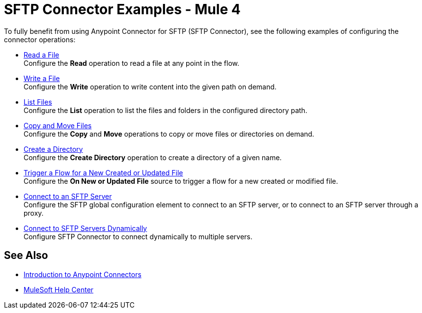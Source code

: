 = SFTP Connector Examples - Mule 4

To fully benefit from using Anypoint Connector for SFTP (SFTP Connector), see the following examples of configuring the connector operations:

* xref:sftp-read.adoc[Read a File] +
Configure the *Read* operation to read a file at any point in the flow.
* xref:sftp-write.adoc[Write a File] +
Configure the *Write* operation to write content into the given path on demand.
* xref:sftp-list.adoc[List Files] +
Configure the *List* operation to list the files and folders in the configured directory path.
* xref:sftp-copy-move.adoc[Copy and Move Files] +
Configure the *Copy* and *Move* operations to copy or move files or directories on demand.
* xref:sftp-create-directory.adoc[Create a Directory] +
Configure the *Create Directory* operation to create a directory of a given name.
* xref:sftp-on-new-file.adoc[Trigger a Flow for a New Created or Updated File] +
Configure the *On New or Updated File* source to trigger a flow for a new created or modified file.
* xref:sftp-connection.adoc[Connect to an SFTP Server] +
Configure the SFTP global configuration element to connect to an SFTP server, or to connect to an SFTP server through a proxy.
* xref:sftp-connection-dynamically.adoc[Connect to SFTP Servers Dynamically] +
Configure SFTP Connector to connect dynamically to multiple servers.

== See Also

* xref:connectors::introduction/introduction-to-anypoint-connectors.adoc[Introduction to Anypoint Connectors]
* https://help.mulesoft.com[MuleSoft Help Center]
